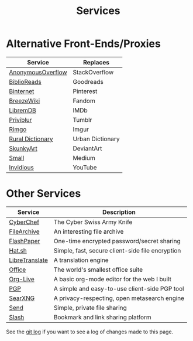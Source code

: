 #+title: Services
#+slug: index

* Alternative Front-Ends/Proxies

| Service           | Replaces         |
|-------------------+------------------|
| [[https://ao.cleberg.net/][AnonymousOverflow]] | StackOverflow    |
| [[https://br.cleberg.net/][BiblioReads]]       | Goodreads        |
| [[https://pin.cleberg.net/][Binternet]]         | Pinterest        |
| [[https://bw.cleberg.net/][BreezeWiki]]        | Fandom           |
| [[https://ld.cleberg.net][LibremDB]]          | IMDb             |
| [[https://pb.cleberg.net][Priviblur]]         | Tumblr           |
| [[https://rimgo.cleberg.net/][Rimgo]]             | Imgur            |
| [[https://rd.cleberg.net/][Rural Dictionary]]  | Urban Dictionary |
| [[https://art.cleberg.net/][SkunkyArt]]         | DeviantArt       |
| [[https://small.cleberg.net][Small]]             | Medium           |
| [[https://yt.cleberg.net/][Invidious]]         | YouTube          |

* Other Services

| Service        | Description                                      |
|----------------+--------------------------------------------------|
| [[https://cc.cleberg.net/][CyberChef]]      | The Cyber Swiss Army Knife                       |
| [[https://files.cleberg.net/][FileArchive]]    | An interesting file archive                      |
| [[https://paste.cleberg.net/][FlashPaper]]     | One-time encrypted password/secret sharing       |
| [[https://hat.cleberg.net/][Hat.sh]]         | Simple, fast, secure client-side file encryption |
| [[https://lt.cleberg.net][LibreTranslate]] | A translation engine                             |
| [[https://office.cleberg.net/][Office]]         | The world's smallest office suite                |
| [[https://org.cleberg.net/][Org-Live]]       | A basic org-mode editor for the web I built      |
| [[https://pgp.cleberg.net/][PGP]]            | A simple and easy-to-use client-side PGP tool    |
| [[https://search.cleberg.net/][SearXNG]]        | A privacy-respecting, open metasearch engine     |
| [[https://send.cleberg.net/][Send]]           | Simple, private file sharing                     |
| [[https://slash.cleberg.net/][Slash]]          | Bookmark and link sharing platform               |

See the [[https://github.com/ccleberg/cleberg.net/commits/main/content/services/index.org][git log]] if you want to see a log of changes made to this page.
